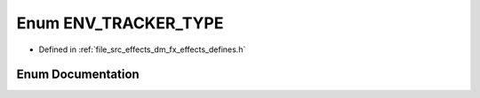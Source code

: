 .. _exhale_enum_dm__fx__effects__defines_8h_1ab011820ddf472a72050f800dcef94b7d:

Enum ENV_TRACKER_TYPE
=====================

- Defined in :ref:`file_src_effects_dm_fx_effects_defines.h`


Enum Documentation
------------------


.. doxygenenum:: ENV_TRACKER_TYPE
